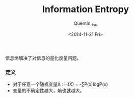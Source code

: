 #+TITLE: Information Entropy
#+AUTHOR: Quentin_Hsu
#+DATE: <2014-11-21 Fri>

信息熵解决了对信息的量化度量问题。
*** 定义
   - 对于任意一个随机变量X : H(X) = -∑P(x)logP(x)
   - 变量的不确定性越大，熵也就越大。
    